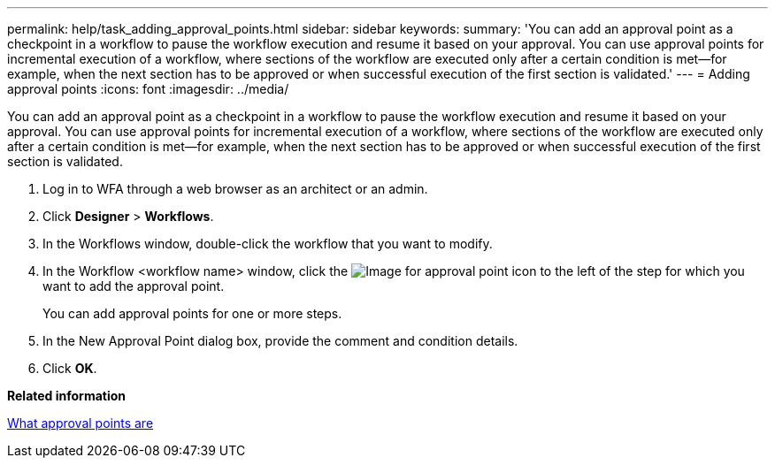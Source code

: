 ---
permalink: help/task_adding_approval_points.html
sidebar: sidebar
keywords: 
summary: 'You can add an approval point as a checkpoint in a workflow to pause the workflow execution and resume it based on your approval. You can use approval points for incremental execution of a workflow, where sections of the workflow are executed only after a certain condition is met—for example, when the next section has to be approved or when successful execution of the first section is validated.'
---
= Adding approval points
:icons: font
:imagesdir: ../media/

You can add an approval point as a checkpoint in a workflow to pause the workflow execution and resume it based on your approval. You can use approval points for incremental execution of a workflow, where sections of the workflow are executed only after a certain condition is met--for example, when the next section has to be approved or when successful execution of the first section is validated.

. Log in to WFA through a web browser as an architect or an admin.
. Click *Designer* > *Workflows*.
. In the Workflows window, double-click the workflow that you want to modify.
. In the Workflow <workflow name> window, click the image:../media/approval_point_disabled.gif[Image for approval point] icon to the left of the step for which you want to add the approval point.
+
You can add approval points for one or more steps.

. In the New Approval Point dialog box, provide the comment and condition details.
. Click *OK*.

*Related information*

xref:concept_what_approval_points_are.adoc[What approval points are]
